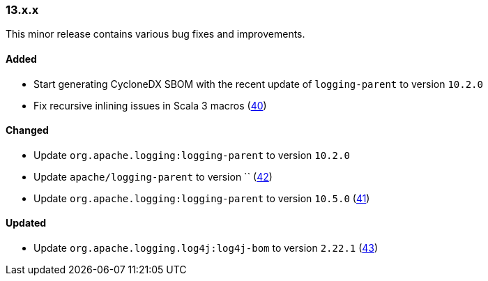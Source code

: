 ////
    Licensed to the Apache Software Foundation (ASF) under one or more
    contributor license agreements.  See the NOTICE file distributed with
    this work for additional information regarding copyright ownership.
    The ASF licenses this file to You under the Apache License, Version 2.0
    (the "License"); you may not use this file except in compliance with
    the License.  You may obtain a copy of the License at

    http://www.apache.org/licenses/LICENSE-2.0

    Unless required by applicable law or agreed to in writing, software
    distributed under the License is distributed on an "AS IS" BASIS,
    WITHOUT WARRANTIES OR CONDITIONS OF ANY KIND, either express or implied.
    See the License for the specific language governing permissions and
    limitations under the License.
////

////
    ██     ██  █████  ██████  ███    ██ ██ ███    ██  ██████  ██
    ██     ██ ██   ██ ██   ██ ████   ██ ██ ████   ██ ██       ██
    ██  █  ██ ███████ ██████  ██ ██  ██ ██ ██ ██  ██ ██   ███ ██
    ██ ███ ██ ██   ██ ██   ██ ██  ██ ██ ██ ██  ██ ██ ██    ██
     ███ ███  ██   ██ ██   ██ ██   ████ ██ ██   ████  ██████  ██

    IF THIS FILE DOESN'T HAVE A `.ftl` SUFFIX, IT IS AUTO-GENERATED, DO NOT EDIT IT!

    Version-specific release notes (`7.8.0.adoc`, etc.) are generated from `src/changelog/*/.release-notes.adoc.ftl`.
    Auto-generation happens during `generate-sources` phase of Maven.
    Hence, you must always

    1. Find and edit the associated `.release-notes.adoc.ftl`
    2. Run `./mvnw generate-sources`
    3. Commit both `.release-notes.adoc.ftl` and the generated `7.8.0.adoc`
////

[#release-notes-13-x-x]
=== 13.x.x



This minor release contains various bug fixes and improvements.


==== Added

* Start generating CycloneDX SBOM with the recent update of `logging-parent` to version `10.2.0`
* Fix recursive inlining issues in Scala 3 macros (https://github.com/apache/logging-log4j-scala/pull/40[40])

==== Changed

* Update `org.apache.logging:logging-parent` to version `10.2.0`
* Update `apache/logging-parent` to version `` (https://github.com/apache/logging-log4j-scala/pull/42[42])
* Update `org.apache.logging:logging-parent` to version `10.5.0` (https://github.com/apache/logging-log4j-scala/pull/41[41])

==== Updated

* Update `org.apache.logging.log4j:log4j-bom` to version `2.22.1` (https://github.com/apache/logging-log4j-scala/pull/43[43])
